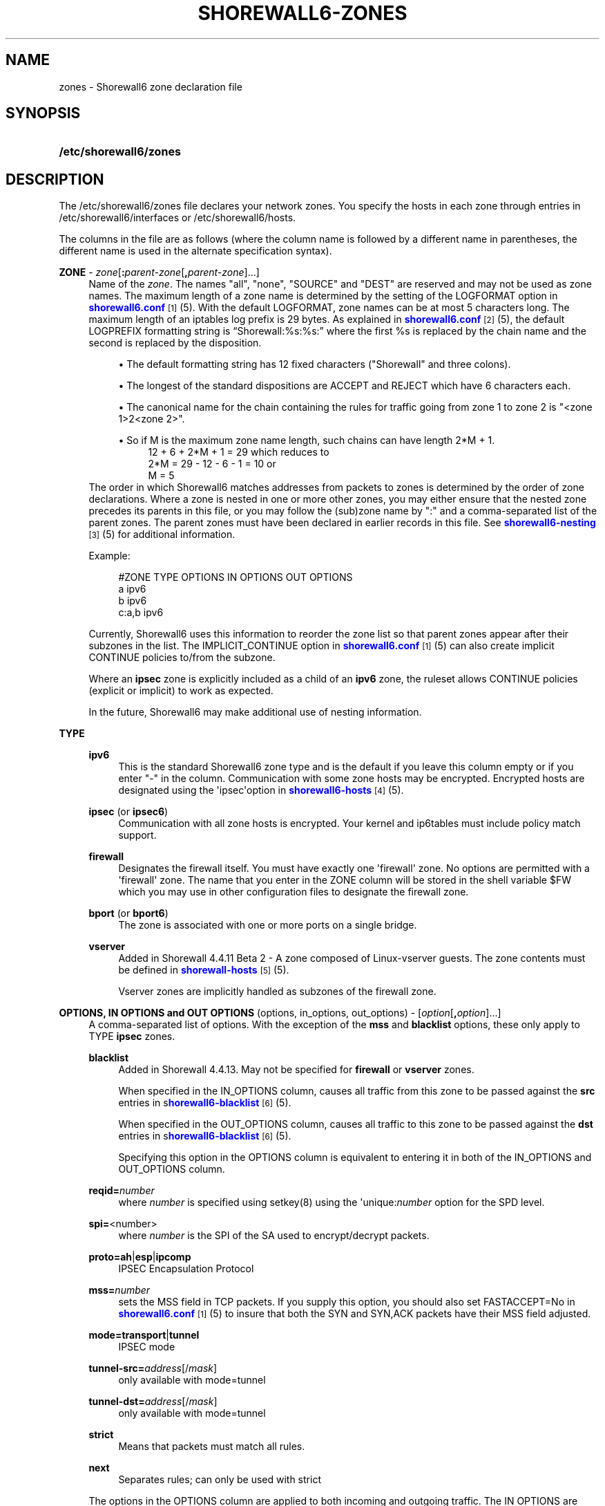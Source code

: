 '\" t
.\"     Title: shorewall6-zones
.\"    Author: [FIXME: author] [see http://docbook.sf.net/el/author]
.\" Generator: DocBook XSL Stylesheets v1.75.2 <http://docbook.sf.net/>
.\"      Date: 04/14/2012
.\"    Manual: [FIXME: manual]
.\"    Source: [FIXME: source]
.\"  Language: English
.\"
.TH "SHOREWALL6\-ZONES" "5" "04/14/2012" "[FIXME: source]" "[FIXME: manual]"
.\" -----------------------------------------------------------------
.\" * Define some portability stuff
.\" -----------------------------------------------------------------
.\" ~~~~~~~~~~~~~~~~~~~~~~~~~~~~~~~~~~~~~~~~~~~~~~~~~~~~~~~~~~~~~~~~~
.\" http://bugs.debian.org/507673
.\" http://lists.gnu.org/archive/html/groff/2009-02/msg00013.html
.\" ~~~~~~~~~~~~~~~~~~~~~~~~~~~~~~~~~~~~~~~~~~~~~~~~~~~~~~~~~~~~~~~~~
.ie \n(.g .ds Aq \(aq
.el       .ds Aq '
.\" -----------------------------------------------------------------
.\" * set default formatting
.\" -----------------------------------------------------------------
.\" disable hyphenation
.nh
.\" disable justification (adjust text to left margin only)
.ad l
.\" -----------------------------------------------------------------
.\" * MAIN CONTENT STARTS HERE *
.\" -----------------------------------------------------------------
.SH "NAME"
zones \- Shorewall6 zone declaration file
.SH "SYNOPSIS"
.HP \w'\fB/etc/shorewall6/zones\fR\ 'u
\fB/etc/shorewall6/zones\fR
.SH "DESCRIPTION"
.PP
The /etc/shorewall6/zones file declares your network zones\&. You specify the hosts in each zone through entries in
/etc/shorewall6/interfaces
or
/etc/shorewall6/hosts\&.
.PP
The columns in the file are as follows (where the column name is followed by a different name in parentheses, the different name is used in the alternate specification syntax)\&.
.PP
\fBZONE\fR \- \fIzone\fR[\fB:\fR\fIparent\-zone\fR[\fB,\fR\fIparent\-zone\fR]\&.\&.\&.]
.RS 4
Name of the
\fIzone\fR\&. The names "all", "none", "SOURCE" and "DEST" are reserved and may not be used as zone names\&. The maximum length of a zone name is determined by the setting of the LOGFORMAT option in
\m[blue]\fBshorewall6\&.conf\fR\m[]\&\s-2\u[1]\d\s+2(5)\&. With the default LOGFORMAT, zone names can be at most 5 characters long\&.
The maximum length of an iptables log prefix is 29 bytes\&. As explained in
\m[blue]\fBshorewall6\&.conf\fR\m[]\&\s-2\u[2]\d\s+2
(5), the default LOGPREFIX formatting string is \(lqShorewall:%s:%s:\(rq where the first %s is replaced by the chain name and the second is replaced by the disposition\&.
.sp
.RS 4
.ie n \{\
\h'-04'\(bu\h'+03'\c
.\}
.el \{\
.sp -1
.IP \(bu 2.3
.\}
The default formatting string has 12 fixed characters ("Shorewall" and three colons)\&.
.RE
.sp
.RS 4
.ie n \{\
\h'-04'\(bu\h'+03'\c
.\}
.el \{\
.sp -1
.IP \(bu 2.3
.\}
The longest of the standard dispositions are ACCEPT and REJECT which have 6 characters each\&.
.RE
.sp
.RS 4
.ie n \{\
\h'-04'\(bu\h'+03'\c
.\}
.el \{\
.sp -1
.IP \(bu 2.3
.\}
The canonical name for the chain containing the rules for traffic going from zone 1 to zone 2 is "<zone 1>2<zone 2>"\&.
.RE
.sp
.RS 4
.ie n \{\
\h'-04'\(bu\h'+03'\c
.\}
.el \{\
.sp -1
.IP \(bu 2.3
.\}
So if M is the maximum zone name length, such chains can have length 2*M + 1\&.
.RS 4
12 + 6 + 2*M + 1 = 29 which reduces to
.RE
.RS 4
2*M = 29 \- 12 \- 6 \- 1 = 10 or
.RE
.RS 4
M = 5
.RE
.RE
The order in which Shorewall6 matches addresses from packets to zones is determined by the order of zone declarations\&. Where a zone is nested in one or more other zones, you may either ensure that the nested zone precedes its parents in this file, or you may follow the (sub)zone name by ":" and a comma\-separated list of the parent zones\&. The parent zones must have been declared in earlier records in this file\&. See
\m[blue]\fBshorewall6\-nesting\fR\m[]\&\s-2\u[3]\d\s+2(5) for additional information\&.
.sp
Example:
.sp
.if n \{\
.RS 4
.\}
.nf
#ZONE     TYPE     OPTIONS         IN OPTIONS        OUT OPTIONS
a         ipv6
b         ipv6
c:a,b     ipv6
.fi
.if n \{\
.RE
.\}
.sp
Currently, Shorewall6 uses this information to reorder the zone list so that parent zones appear after their subzones in the list\&. The IMPLICIT_CONTINUE option in
\m[blue]\fBshorewall6\&.conf\fR\m[]\&\s-2\u[1]\d\s+2(5) can also create implicit CONTINUE policies to/from the subzone\&.
.sp
Where an
\fBipsec\fR
zone is explicitly included as a child of an
\fBipv6\fR
zone, the ruleset allows CONTINUE policies (explicit or implicit) to work as expected\&.
.sp
In the future, Shorewall6 may make additional use of nesting information\&.
.RE
.PP
\fBTYPE\fR
.RS 4
.PP
\fBipv6\fR
.RS 4
This is the standard Shorewall6 zone type and is the default if you leave this column empty or if you enter "\-" in the column\&. Communication with some zone hosts may be encrypted\&. Encrypted hosts are designated using the \*(Aqipsec\*(Aqoption in
\m[blue]\fBshorewall6\-hosts\fR\m[]\&\s-2\u[4]\d\s+2(5)\&.
.RE
.PP
\fBipsec\fR (or \fBipsec6\fR)
.RS 4
Communication with all zone hosts is encrypted\&. Your kernel and ip6tables must include policy match support\&.
.RE
.PP
\fBfirewall\fR
.RS 4
Designates the firewall itself\&. You must have exactly one \*(Aqfirewall\*(Aq zone\&. No options are permitted with a \*(Aqfirewall\*(Aq zone\&. The name that you enter in the ZONE column will be stored in the shell variable $FW which you may use in other configuration files to designate the firewall zone\&.
.RE
.PP
\fBbport\fR (or \fBbport6\fR)
.RS 4
The zone is associated with one or more ports on a single bridge\&.
.RE
.PP
\fBvserver\fR
.RS 4
Added in Shorewall 4\&.4\&.11 Beta 2 \- A zone composed of Linux\-vserver guests\&. The zone contents must be defined in
\m[blue]\fBshorewall\-hosts\fR\m[]\&\s-2\u[5]\d\s+2
(5)\&.
.sp
Vserver zones are implicitly handled as subzones of the firewall zone\&.
.RE
.RE
.PP
\fBOPTIONS, IN OPTIONS and OUT OPTIONS\fR (options, in_options, out_options) \- [\fIoption\fR[\fB,\fR\fIoption\fR]\&.\&.\&.]
.RS 4
A comma\-separated list of options\&. With the exception of the
\fBmss\fR
and
\fBblacklist\fR
options, these only apply to TYPE
\fBipsec\fR
zones\&.
.PP
\fBblacklist\fR
.RS 4
Added in Shorewall 4\&.4\&.13\&. May not be specified for
\fBfirewall\fR
or
\fBvserver\fR
zones\&.
.sp
When specified in the IN_OPTIONS column, causes all traffic from this zone to be passed against the
\fBsrc\fR
entries in s\m[blue]\fBhorewall6\-blacklist\fR\m[]\&\s-2\u[6]\d\s+2(5)\&.
.sp
When specified in the OUT_OPTIONS column, causes all traffic to this zone to be passed against the
\fBdst\fR
entries in s\m[blue]\fBhorewall6\-blacklist\fR\m[]\&\s-2\u[6]\d\s+2(5)\&.
.sp
Specifying this option in the OPTIONS column is equivalent to entering it in both of the IN_OPTIONS and OUT_OPTIONS column\&.
.RE
.PP
\fBreqid=\fR\fInumber\fR
.RS 4
where
\fInumber\fR
is specified using setkey(8) using the \*(Aqunique:\fInumber\fR
option for the SPD level\&.
.RE
.PP
\fBspi=\fR<number>
.RS 4
where
\fInumber\fR
is the SPI of the SA used to encrypt/decrypt packets\&.
.RE
.PP
\fBproto=\fR\fBah\fR|\fBesp\fR|\fBipcomp\fR
.RS 4
IPSEC Encapsulation Protocol
.RE
.PP
\fBmss=\fR\fInumber\fR
.RS 4
sets the MSS field in TCP packets\&. If you supply this option, you should also set FASTACCEPT=No in
\m[blue]\fBshorewall6\&.conf\fR\m[]\&\s-2\u[1]\d\s+2(5) to insure that both the SYN and SYN,ACK packets have their MSS field adjusted\&.
.RE
.PP
\fBmode=\fR\fBtransport\fR|\fBtunnel\fR
.RS 4
IPSEC mode
.RE
.PP
\fBtunnel\-src=\fR\fIaddress\fR[/\fImask\fR]
.RS 4
only available with mode=tunnel
.RE
.PP
\fBtunnel\-dst=\fR\fIaddress\fR[/\fImask\fR]
.RS 4
only available with mode=tunnel
.RE
.PP
\fBstrict\fR
.RS 4
Means that packets must match all rules\&.
.RE
.PP
\fBnext\fR
.RS 4
Separates rules; can only be used with strict
.RE
.sp
The options in the OPTIONS column are applied to both incoming and outgoing traffic\&. The IN OPTIONS are applied to incoming traffic (in addition to OPTIONS) and the OUT OPTIONS are applied to outgoing traffic\&.
.sp
If you wish to leave a column empty but need to make an entry in a following column, use "\-"\&.
.RE
.SH "FILES"
.PP
/etc/shorewall6/zones
.SH "SEE ALSO"
.PP
\m[blue]\fBhttp://www\&.shorewall\&.net/Multiple_Zones\&.html\fR\m[]\&.
.PP
\m[blue]\fBhttp://shorewall\&.net/configuration_file_basics\&.htm#Pairs\fR\m[]
.PP
shorewall6(8), shorewall6\-accounting(5), shorewall6\-actions(5), shorewall6\-blacklist(5), shorewall6\-hosts(5), shorewall6\-interfaces(5), shorewall6\-maclist(5), shorewall6\-nesting(8), shoewall6\-netmap(5),shorewall6\-params(5), shorewall6\-policy(5), shorewall6\-providers(5), shorewall6\-rtrules(5), shorewall6\-routestopped(5), shorewall6\-rules(5), shorewall6\&.conf(5), shorewall6\-secmarks(5), shorewall6\-tcclasses(5), shorewall6\-tcdevices(5), shorewall6\-tcrules(5), shorewall6\-tos(5), shorewall6\-tunnels(5)
.SH "NOTES"
.IP " 1." 4
shorewall6.conf
.RS 4
\%http://www.shorewall.net/manpages6/shorewall6.conf.html
.RE
.IP " 2." 4
shorewall6.conf
.RS 4
\%http://www.shorewall.net/manpages6/shorewall.conf.html
.RE
.IP " 3." 4
shorewall6-nesting
.RS 4
\%http://www.shorewall.net/manpages6/shorewall6-nesting.html
.RE
.IP " 4." 4
shorewall6-hosts
.RS 4
\%http://www.shorewall.net/manpages6/shorewall6-hosts.html
.RE
.IP " 5." 4
shorewall-hosts
.RS 4
\%http://www.shorewall.net/manpages6/shorewall-hosts.html
.RE
.IP " 6." 4
horewall6-blacklist
.RS 4
\%http://www.shorewall.net/manpages6/shorewall6-blacklist.html
.RE
